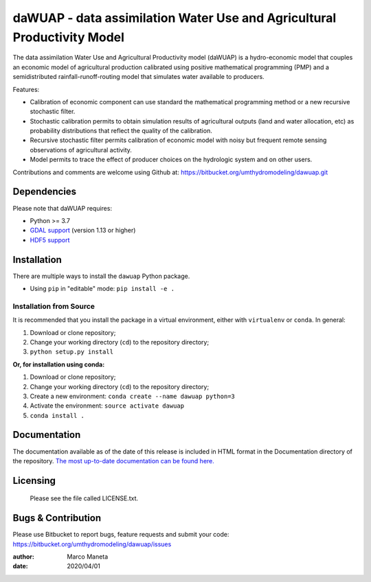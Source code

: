 ============
daWUAP - data assimilation Water Use and Agricultural Productivity Model
============

The data assimilation Water Use and Agricultural Productivity model (daWUAP) is a hydro-economic model that couples an economic model of agricultural production calibrated using positive mathematical programming (PMP) and a semidistributed rainfall-runoff-routing model that simulates water available to producers.

Features:

* Calibration of economic component can use standard the mathematical programming method or a new recursive stochastic filter.
* Stochastic calibration permits to obtain simulation results of agricultural outputs (land and water allocation, etc) as probability distributions that reflect the quality of the calibration.
* Recursive stochastic filter permits calibration of economic model with noisy but frequent remote sensing observations of agricultural activity.
* Model permits to trace the effect of producer choices on the hydrologic system and on other users.

Contributions and comments are welcome using Github at:
https://bitbucket.org/umthydromodeling/dawuap.git

Dependencies
============

Please note that daWUAP requires:

* Python >= 3.7
* `GDAL support <https://gdal.org/>`_ (version 1.13 or higher)
* `HDF5 support <https://www.hdfgroup.org/solutions/hdf5/>`_


Installation
============

There are multiple ways to install the ``dawuap`` Python package.

* Using ``pip`` in "editable" mode: ``pip install -e .``

Installation from Source
------------------------

It is recommended that you install the package in a virtual environment, either with ``virtualenv`` or ``conda``. In general:

#. Download or clone repository;
#. Change your working directory (``cd``) to the repository directory;
#. ``python setup.py install``

**Or, for installation using conda:**

#. Download or clone repository;
#. Change your working directory (``cd``) to the repository directory;
#. Create a new environment: ``conda create --name dawuap python=3``
#. Activate the environment: ``source activate dawuap``
#. ``conda install .``


Documentation
=============

The documentation available as of the date of this release is included in HTML format in the Documentation directory of the repository. `The most up-to-date documentation can be found here. <https://dawuap.readthedocs.io/en/latest/>`_


Licensing
=========

  Please see the file called LICENSE.txt.


Bugs & Contribution
===================

Please use Bitbucket to report bugs, feature requests and submit your code:
https://bitbucket.org/umthydromodeling/dawuap/issues

:author: Marco Maneta
:date: 2020/04/01
